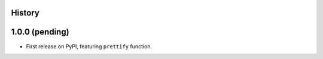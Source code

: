 .. :changelog:

History
-------

1.0.0 (pending)
---------------

* First release on PyPI, featuring ``prettify`` function.
